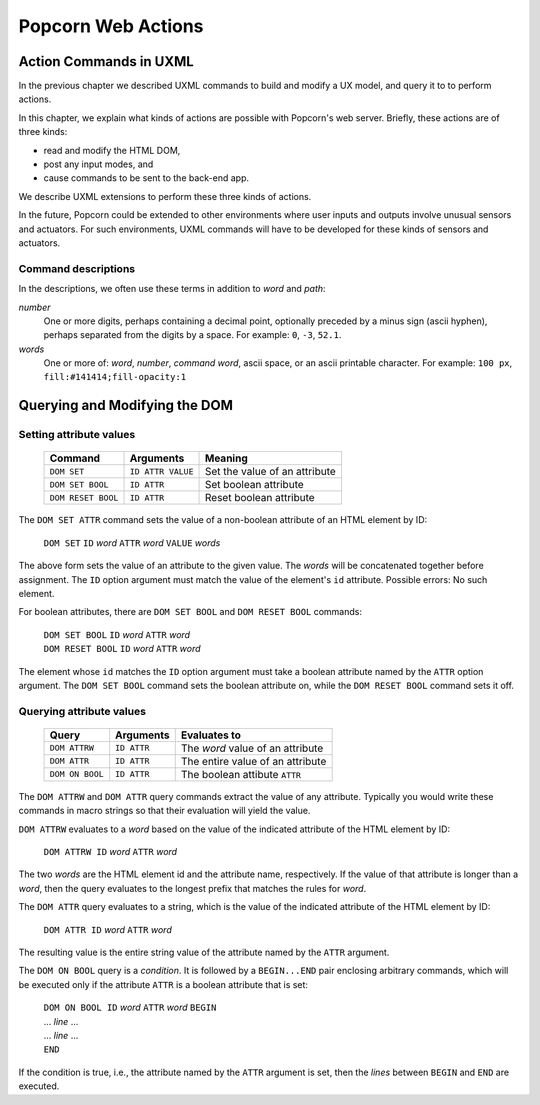 .. _actions:

Popcorn Web Actions
================================

Action Commands in UXML
-------------------------

In the previous chapter we described UXML commands to build and modify
a UX model, and query it to to perform actions.

In this chapter, we explain what kinds of actions are possible with
Popcorn's web server. Briefly, these actions are of three kinds:

- read and modify the HTML DOM,
- post any input modes, and
- cause commands to be sent to the back-end app.

We describe UXML extensions to perform these three kinds of actions.

In the future, Popcorn could be extended to other environments where
user inputs and outputs involve unusual sensors and actuators. For
such environments, UXML commands will have to be developed for these
kinds of sensors and actuators.


Command descriptions
^^^^^^^^^^^^^^^^^^^^^

In the descriptions, we often use these terms in addition to *word*
and *path*:

*number*
   One or more digits, perhaps containing a decimal point, optionally
   preceded by a minus sign (ascii hyphen), perhaps separated from the
   digits by a space. For example: ``0``, ``-3``, ``52.1``.

*words*
   One or more of: *word*, *number*, *command word*, ascii space, or
   an ascii printable character. For example: ``100 px``,
   ``fill:#141414;fill-opacity:1``


Querying and Modifying the DOM
-----------------------------------


Setting attribute values
^^^^^^^^^^^^^^^^^^^^^^^^

  ===================  =================  ===================================
  Command              Arguments          Meaning
  ===================  =================  ===================================
  ``DOM SET``          ``ID ATTR VALUE``  Set the value of an attribute
  ``DOM SET BOOL``     ``ID ATTR``        Set boolean attribute
  ``DOM RESET BOOL``   ``ID ATTR``        Reset boolean attribute
  ===================  =================  ===================================

The ``DOM SET ATTR`` command sets the value of a non-boolean attribute
of an HTML element by ID:

  | ``DOM SET`` ``ID`` *word* ``ATTR`` *word* ``VALUE`` *words*

The above form sets the value of an attribute to the given value.
The *words* will be concatenated together before assignment.
The ``ID`` option argument must match the value of the element's
``id`` attribute. Possible errors: No such element.

For boolean attributes, there are ``DOM SET BOOL`` and ``DOM RESET
BOOL`` commands:

  | ``DOM SET BOOL`` ``ID`` *word* ``ATTR`` *word*
  | ``DOM RESET BOOL`` ``ID`` *word* ``ATTR`` *word*

The element whose ``id`` matches the ``ID`` option argument must take
a boolean attribute named by the ``ATTR`` option argument.  The ``DOM
SET BOOL`` command sets the boolean attribute on, while the ``DOM
RESET BOOL`` command sets it off.


Querying attribute values
^^^^^^^^^^^^^^^^^^^^^^^^^

  ===================  ==============  ===================================
  Query                Arguments       Evaluates to
  ===================  ==============  ===================================
  ``DOM ATTRW``        ``ID ATTR``     The *word* value of an attribute
  ``DOM ATTR``         ``ID ATTR``     The entire value of an attribute   
  ``DOM ON BOOL``      ``ID ATTR``     The boolean attibute ``ATTR``
  ===================  ==============  ===================================


The ``DOM ATTRW`` and ``DOM ATTR`` query commands extract the value of any
attribute. Typically you would write these commands in macro strings
so that their evaluation will yield the value.

``DOM ATTRW`` evaluates to a *word* based on the value of the
indicated attribute of the HTML element by ID:

  | ``DOM ATTRW ID`` *word* ``ATTR`` *word*

The two *words* are the HTML element id and the attribute name,
respectively. If the value of that attribute is longer than a *word*,
then the query evaluates to the longest prefix that matches the rules
for *word*.

The ``DOM ATTR`` query evaluates to a string, which is the value of
the indicated attribute of the HTML element by ID:

  | ``DOM ATTR ID`` *word* ``ATTR`` *word*

The resulting value is the entire string value of the attribute named
by the ``ATTR`` argument.

The ``DOM ON BOOL`` query is a *condition*. It is followed by a
``BEGIN...END`` pair enclosing arbitrary commands, which will be
executed only if the attribute ``ATTR`` is a boolean attribute that is
set:

  | ``DOM ON BOOL ID`` *word* ``ATTR`` *word* ``BEGIN``
  | ... *line* ...
  | ... *line* ...
  | ``END``

If the condition is true, i.e., the attribute named by the ``ATTR`` argument is set, then the *lines* between ``BEGIN`` and ``END`` are executed.
